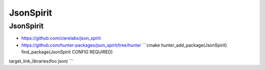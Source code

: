 .. spelling::

    JsonSpirit

.. _pkg.JsonSpirit:

JsonSpirit
==========

JsonSpirit
''''''''''

-  https://github.com/cierelabs/json\_spirit
-  https://github.com/hunter-packages/json\_spirit/tree/hunter
   \`\`\`cmake hunter\_add\_package(JsonSpirit) find\_package(JsonSpirit
   CONFIG REQUIRED)

target\_link\_libraries(foo json) \`\`\`
